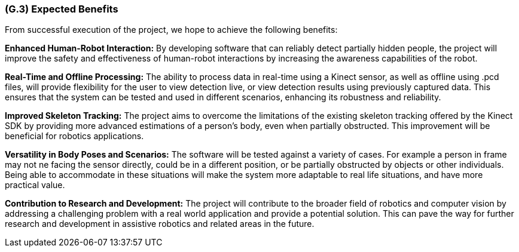 [#g3,reftext=G.3]
=== (G.3) Expected Benefits

ifdef::env-draft[]
TIP: _New processes, or improvement to existing processes, made possible by the project’s results. It presents the business benefits expected from the successful execution of the project. **This chapter is the core of the Goals book**, describing what the organization expects from the system. It ensures that the project remains focused: if at some stage it gets pushed in different directions, with “creeping featurism” threatening its integrity, a reminder about the original business goals stated in those chapters will help._  <<BM22>>
endif::[]

From successful execution of the project, we hope to achieve the following benefits:

*Enhanced Human-Robot Interaction:* By developing software that can reliably detect partially hidden people, the project will improve the safety and effectiveness of human-robot interactions by increasing the awareness capabilities of the robot.

*Real-Time and Offline Processing:* The ability to process data in real-time using a Kinect sensor, as well as offline using 
.pcd files, will provide flexibility for the user to view detection live, or view detection results using previously captured data. This ensures that the system can be tested and used in different scenarios, enhancing its robustness and reliability.

*Improved Skeleton Tracking:* The project aims to overcome the limitations of the existing skeleton tracking offered by the Kinect SDK by providing more advanced estimations of a person's body, even when partially obstructed. This improvement will be beneficial for robotics applications.

*Versatility in Body Poses and Scenarios:* The software will be tested against a variety of cases. For example a person in frame may not ne facing the sensor directly, could be in a different position, or be partially obstructed by objects or other individuals. Being able to accommodate in these situations will make the system more adaptable to real life situations, and have more practical value.

*Contribution to Research and Development:* The project will contribute to the broader field of robotics and computer vision by addressing a challenging problem with a real world application and provide a potential solution. This can pave the way for further research and development in assistive robotics and related areas in the future.

